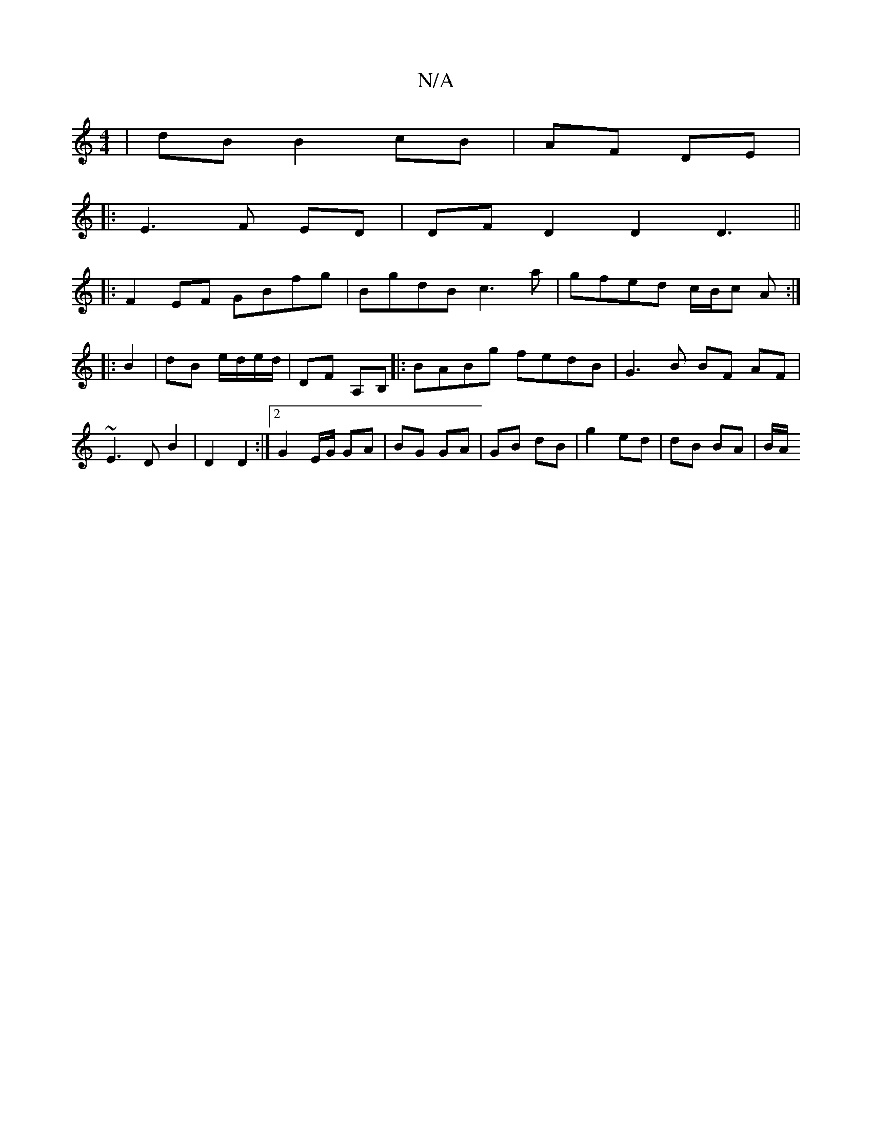 X:1
T:N/A
M:4/4
R:N/A
K:Cmajor
| dB B2 cB|AF DE|
|:E3 F ED|DF D2 D2D3||
|:F2EF GBfg|BgdB c3 a|gfed c/B/c A :|
|:B2|dB e/d/e/d/ | DF A,B,|:BABg fedB|G3 B BF AF|
~E3 D B2 | D2 D2 :|[2 G2 E/G/ GA | BG GA | GB dB | g2 ed | dB BA | B/A/